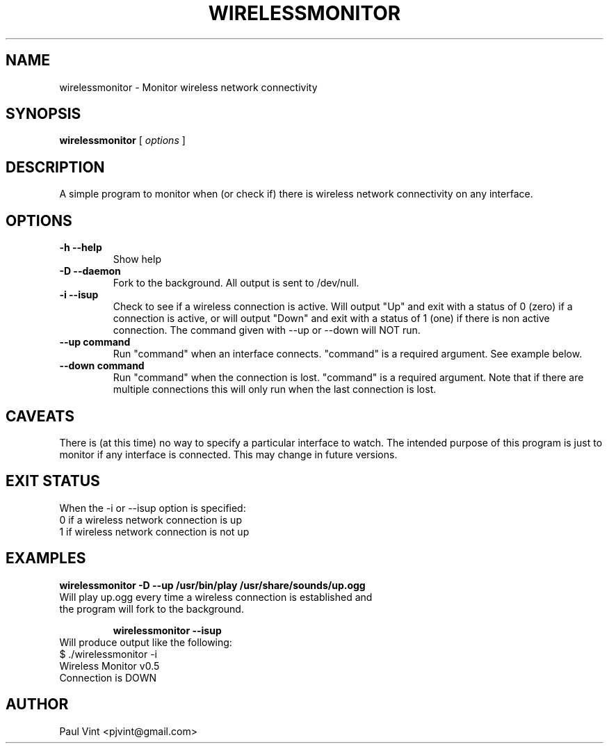 .TH WIRELESSMONITOR 1
.\" NAME should be all caps, SECTION should be 1-8, maybe w/ subsection
.\" other parms are allowed: see man(7), man(1)
.SH NAME
wirelessmonitor \- Monitor wireless network connectivity
.SH SYNOPSIS
.B wirelessmonitor
[
.I options
]

.SH "DESCRIPTION"
A simple program to monitor when (or check if) there is wireless 
network connectivity on any interface.

.SH OPTIONS
.TP
.B -h --help
Show help
.TP
.B -D --daemon
Fork to the background. All output is sent to /dev/null.
.TP 
.B -i --isup
Check to see if a wireless connection is active. 
Will output "Up" and exit with a status of 0 (zero) if a connection
is active, or will output "Down" and exit with a status of 1 (one)
if there is non active connection.
The command given with --up or --down will NOT run.
.TP
.B --up "command"
Run "command" when an interface connects. "command" is a required argument.
See example below.
.TP
.B --down "command"
Run "command" when the connection is lost. "command" is a required argument.
Note that if there are multiple connections this will only run when the 
last connection is lost.

.SH CAVEATS
There is (at this time) no way to specify a particular interface to watch.
The intended purpose of this program is just to monitor if any interface 
is connected. This may change in future versions.

.SH EXIT STATUS
.TP
When the -i or --isup option is specified:
.TP
0 if a wireless network connection is up
.TP
1 if wireless network connection is not up

.SH EXAMPLES
.B wirelessmonitor -D --up "/usr/bin/play /usr/share/sounds/up.ogg"
.TP
Will play up.ogg every time a wireless connection is established and the program will fork to the background.

.B wirelessmonitor --isup
.TP
Will produce output like the following:
.TP
$ ./wirelessmonitor -i
.TP
Wireless Monitor v0.5
.TP
Connection is DOWN

.SH AUTHOR
.TP
Paul Vint <pjvint@gmail.com>

